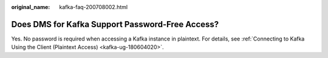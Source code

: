 :original_name: kafka-faq-200708002.html

.. _kafka-faq-200708002:

Does DMS for Kafka Support Password-Free Access?
================================================

Yes. No password is required when accessing a Kafka instance in plaintext. For details, see :ref:`Connecting to Kafka Using the Client (Plaintext Access) <kafka-ug-180604020>`.
